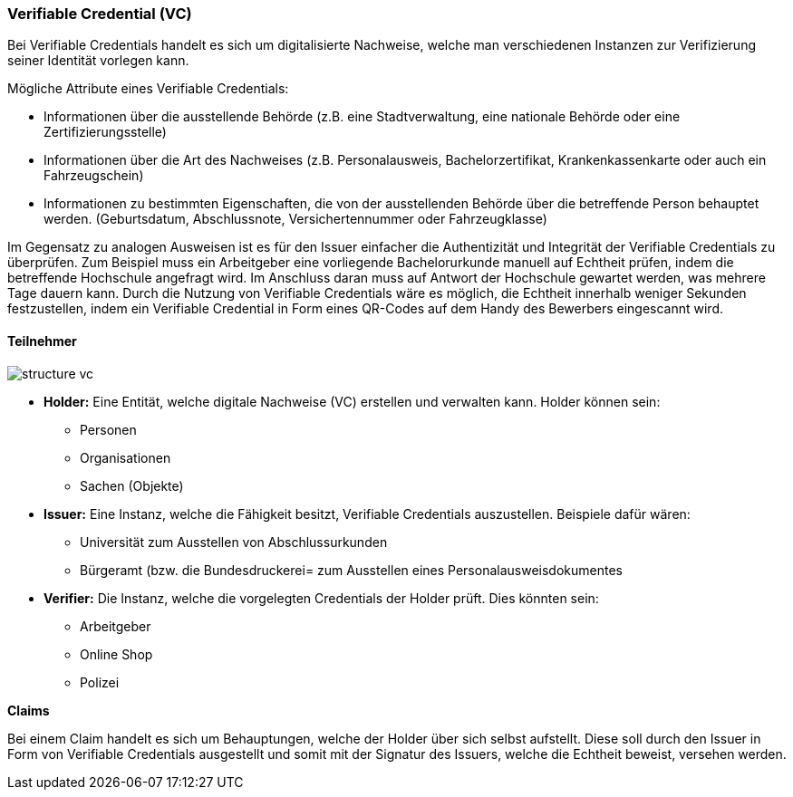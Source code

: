 === Verifiable Credential (VC)   

Bei Verifiable Credentials handelt es sich um digitalisierte Nachweise, welche man verschiedenen Instanzen zur Verifizierung seiner Identität vorlegen kann. 

Mögliche Attribute eines Verifiable Credentials:

* Informationen über die ausstellende Behörde (z.B. eine Stadtverwaltung, eine nationale Behörde oder eine Zertifizierungsstelle)

* Informationen über die Art des Nachweises (z.B. Personalausweis, Bachelorzertifikat, Krankenkassenkarte oder auch ein Fahrzeugschein)

* Informationen zu bestimmten Eigenschaften, die von der ausstellenden Behörde über die betreffende Person behauptet werden. (Geburtsdatum, Abschlussnote, Versichertennummer oder Fahrzeugklasse)

Im Gegensatz zu analogen Ausweisen ist es für den Issuer einfacher die Authentizität und Integrität der Verifiable Credentials zu überprüfen. Zum Beispiel muss ein Arbeitgeber eine vorliegende Bachelorurkunde manuell auf Echtheit prüfen, indem die betreffende Hochschule angefragt wird. Im Anschluss daran muss auf Antwort der Hochschule gewartet werden, was mehrere Tage dauern kann.
Durch die Nutzung von Verifiable Credentials wäre es möglich, die Echtheit innerhalb weniger Sekunden festzustellen, indem ein Verifiable Credential in Form eines QR-Codes auf dem Handy des Bewerbers eingescannt wird.

==== Teilnehmer

image::./3_SSI/img/structure_vc.png[]

* *Holder:* Eine Entität, welche digitale Nachweise (VC) erstellen und verwalten kann. Holder können sein:

** Personen
** Organisationen
** Sachen (Objekte)

* *Issuer:* Eine Instanz, welche die Fähigkeit besitzt, Verifiable Credentials auszustellen. Beispiele dafür wären:

** Universität zum Ausstellen von Abschlussurkunden
** Bürgeramt (bzw. die Bundesdruckerei= zum Ausstellen eines Personalausweisdokumentes

* *Verifier:* Die Instanz, welche die vorgelegten Credentials der Holder prüft. Dies könnten sein:

** Arbeitgeber
** Online Shop
** Polizei

*Claims*

Bei einem Claim handelt es sich um Behauptungen, welche der Holder über sich selbst aufstellt. Diese soll durch den Issuer in Form von Verifiable Credentials ausgestellt und somit mit der Signatur des Issuers, welche die Echtheit beweist, versehen werden. 
